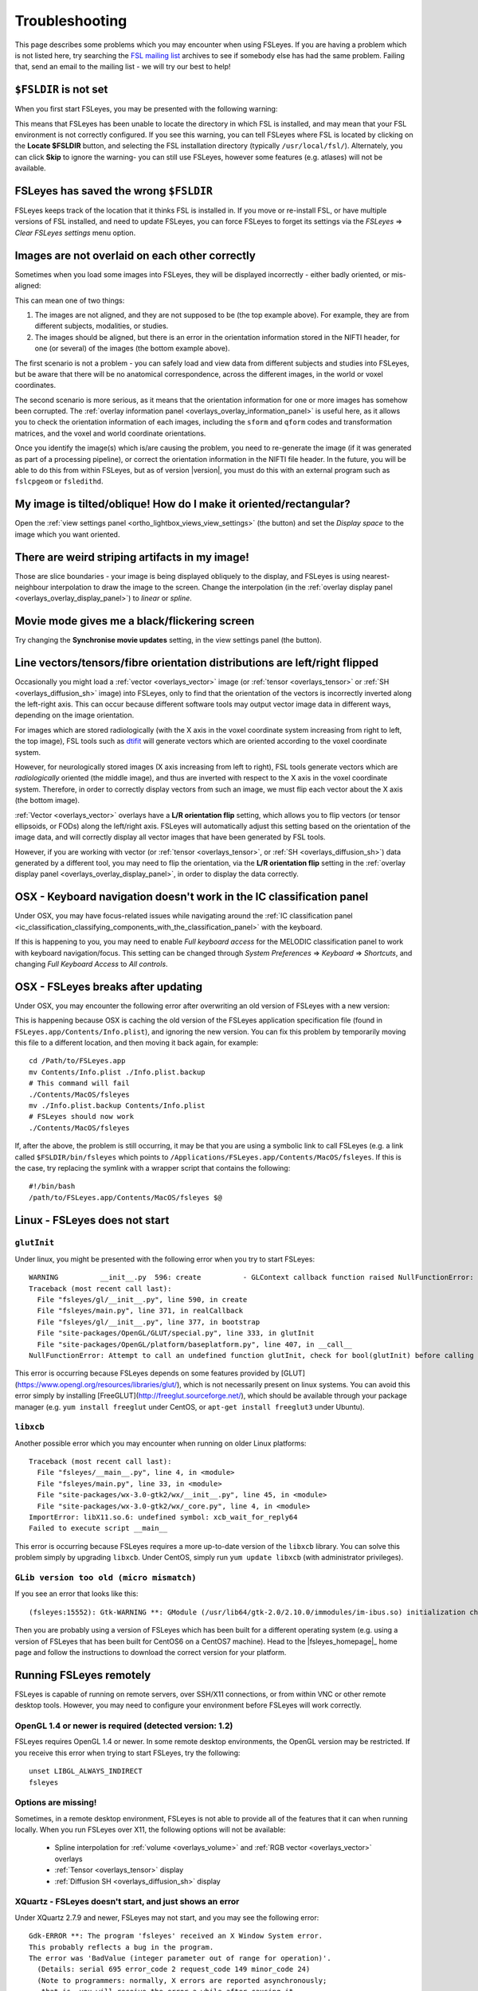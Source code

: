 .. |right_arrow| unicode:: U+21D2

.. |spanner_icon| image:: images/spanner_icon.png

.. _troubleshooting:


Troubleshooting
===============


This page describes some problems which you may encounter when using FSLeyes.
If you are having a problem which is not listed here, try searching the `FSL
mailing list <https://www.jiscmail.ac.uk/cgi-bin/webadmin?A0=FSL>`_ archives
to see if somebody else has had the same problem. Failing that, send an email
to the mailing list - we will try our best to help!


``$FSLDIR`` is not set
----------------------


When you first start FSLeyes, you may be presented with the following warning:


.. image:: images/troubleshooting_fsldir_not_set.png
   :width: 70%
   :align: center


This means that FSLeyes has been unable to locate the directory in which FSL
is installed, and may mean that your FSL environment is not correctly
configured. If you see this warning, you can tell FSLeyes where FSL is located
by clicking on the **Locate $FSLDIR** button, and selecting the FSL
installation directory (typically ``/usr/local/fsl/``).  Alternately, you can
click **Skip** to ignore the warning- you can still use FSLeyes, however some
features (e.g. atlases) will not be available.


FSLeyes has saved the wrong ``$FSLDIR``
---------------------------------------


FSLeyes keeps track of the location that it thinks FSL is installed in.  If
you move or re-install FSL, or have multiple versions of FSL installed, and
need to update FSLeyes, you can force FSLeyes to forget its settings via the
*FSLeyes* |right_arrow| *Clear FSLeyes settings* menu option.


Images are not overlaid on each other correctly
-----------------------------------------------


Sometimes when you load some images into FSLeyes, they will be displayed
incorrectly - either badly oriented, or mis-aligned:


.. image:: images/troubleshooting_misaligned.png
   :width: 80%
   :align: center

.. image:: images/troubleshooting_bad_orientation.png
   :width: 80%
   :align: center


This can mean one of two things:

1. The images are not aligned, and they are not supposed to be (the top
   example above). For example, they are from different subjects, modalities,
   or studies.

2. The images should be aligned, but there is an error in the orientation
   information stored in the NIFTI header, for one (or several) of the images
   (the bottom example above).


The first scenario is not a problem - you can safely load and view data from
different subjects and studies into FSLeyes, but be aware that there will be
no anatomical correspondence, across the different images, in the world or
voxel coordinates.


The second scenario is more serious, as it means that the orientation
information for one or more images has somehow been corrupted.  The
:ref:`overlay information panel <overlays_overlay_information_panel>` is
useful here, as it allows you to check the orientation information of each
images, including the ``sform`` and ``qform`` codes and transformation
matrices, and the voxel and world coordinate orientations.


Once you identify the image(s) which is/are causing the problem, you need to
re-generate the image (if it was generated as part of a processing pipeline),
or correct the orientation information in the NIFTI file header. In the
future, you will be able to do this from within FSLeyes, but as of version
|version|, you must do this with an external program such as ``fslcpgeom`` or
``fsledithd``.


My image is tilted/oblique! How do I make it oriented/rectangular?
------------------------------------------------------------------

Open the :ref:`view settings panel <ortho_lightbox_views_view_settings>` (the
|spanner_icon| button) and set the *Display space* to the image which you want
oriented.


There are weird striping artifacts in my image!
-----------------------------------------------

.. image:: images/troubleshooting_striping.png
   :width: 10%
   :align: right

Those are slice boundaries - your image is being displayed obliquely to the
display, and FSLeyes is using nearest-neighbour interpolation to draw the
image to the screen. Change the interpolation (in the :ref:`overlay display
panel <overlays_overlay_display_panel>`) to *linear* or *spline*.


Movie mode gives me a black/flickering screen
---------------------------------------------


Try changing the **Synchronise movie updates** setting, in the view settings
panel (the |spanner_icon| button).


.. _troubleshooting_vector_orientation:

Line vectors/tensors/fibre orientation distributions are left/right flipped
---------------------------------------------------------------------------


Occasionally you might load a :ref:`vector <overlays_vector>` image (or
:ref:`tensor <overlays_tensor>` or :ref:`SH <overlays_diffusion_sh>` image)
into FSLeyes, only to find that the orientation of the vectors is incorrectly
inverted along the left-right axis. This can occur because different software
tools may output vector image data in different ways, depending on the image
orientation.


.. image:: images/troubleshooting_line_vector_orientation.png
   :width: 40%
   :align: right


For images which are stored radiologically (with the X axis in the voxel
coordinate system increasing from right to left, the top image), FSL tools
such as `dtifit <http://fsl.fmrib.ox.ac.uk/fsl/fslwiki/FDT/UserGuide#DTIFIT>`_
will generate vectors which are oriented according to the voxel coordinate
system.


However, for neurologically stored images (X axis increasing from left to
right), FSL tools generate vectors which are *radiologically* oriented (the
middle image), and thus are inverted with respect to the X axis in the voxel
coordinate system.  Therefore, in order to correctly display vectors from such
an image, we must flip each vector about the X axis (the bottom image).


:ref:`Vector <overlays_vector>` overlays have a **L/R orientation flip**
setting, which allows you to flip vectors (or tensor ellipsoids, or FODs)
along the left/right axis. FSLeyes will automatically adjust this setting
based on the orientation of the image data, and will correctly display all
vector images that have been generated by FSL tools.


However, if you are working with vector (or :ref:`tensor <overlays_tensor>`,
or :ref:`SH <overlays_diffusion_sh>`) data generated by a different tool, you
may need to flip the orientation, via the **L/R orientation flip** setting in
the :ref:`overlay display panel <overlays_overlay_display_panel>`, in order to
display the data correctly.



.. _troubleshooting_keyboard_navigation_doesnt_work_in_the_ic_classification_panel:

OSX - Keyboard navigation doesn't work in the IC classification panel
---------------------------------------------------------------------


Under OSX, you may have focus-related issues while navigating around the
:ref:`IC classification panel
<ic_classification_classifying_components_with_the_classification_panel>` with
the keyboard.


If this is happening to you, you may need to enable *Full keyboard access* for
the MELODIC classification panel to work with keyboard navigation/focus.  This
setting can be changed through *System Preferences* |right_arrow| *Keyboard*
|right_arrow| *Shortcuts*, and changing *Full Keyboard Access* to *All
controls*.


OSX - FSLeyes breaks after updating
-----------------------------------


Under OSX, you may encounter the following error after overwriting an old
version of FSLeyes with a new version:


.. image:: images/troubleshooting_fsleyes_update_error.png
   :width: 50%
   :align: center


This is happening because OSX is caching the old version of the FSLeyes
application specification file (found in ``FSLeyes.app/Contents/Info.plist``),
and ignoring the new version. You can fix this problem by temporarily moving
this file to a different location, and then moving it back again, for example::


  cd /Path/to/FSLeyes.app
  mv Contents/Info.plist ./Info.plist.backup
  # This command will fail
  ./Contents/MacOS/fsleyes
  mv ./Info.plist.backup Contents/Info.plist
  # FSLeyes should now work
  ./Contents/MacOS/fsleyes


If, after the above, the problem is still occurring, it may be that you are
using a symbolic link to call FSLeyes (e.g. a link called
``$FSLDIR/bin/fsleyes`` which points to
``/Applications/FSLeyes.app/Contents/MacOS/fsleyes``. If this is the case,
try replacing the symlink with a wrapper script that contains the following::


  #!/bin/bash
  /path/to/FSLeyes.app/Contents/MacOS/fsleyes $@


Linux - FSLeyes does not start
------------------------------


``glutInit``
^^^^^^^^^^^^


Under linux, you might be presented with the following error when you try to
start FSLeyes::


  WARNING          __init__.py  596: create          - GLContext callback function raised NullFunctionError: Attempt to call an undefined function glutInit, check for bool(glutInit) before calling
  Traceback (most recent call last):
    File "fsleyes/gl/__init__.py", line 590, in create
    File "fsleyes/main.py", line 371, in realCallback
    File "fsleyes/gl/__init__.py", line 377, in bootstrap
    File "site-packages/OpenGL/GLUT/special.py", line 333, in glutInit
    File "site-packages/OpenGL/platform/baseplatform.py", line 407, in __call__
  NullFunctionError: Attempt to call an undefined function glutInit, check for bool(glutInit) before calling


This error is occurring because FSLeyes depends on some features provided by
[GLUT](https://www.opengl.org/resources/libraries/glut/), which is not
necessarily present on linux systems. You can avoid this error simply by
installing [FreeGLUT](http://freeglut.sourceforge.net/), which should be
available through your package manager (e.g. ``yum install freeglut`` under
CentOS, or ``apt-get install freeglut3`` under Ubuntu).



``libxcb``
^^^^^^^^^^


Another possible error which you may encounter when running on older Linux
platforms::


  Traceback (most recent call last):
    File "fsleyes/__main__.py", line 4, in <module>
    File "fsleyes/main.py", line 33, in <module>
    File "site-packages/wx-3.0-gtk2/wx/__init__.py", line 45, in <module>
    File "site-packages/wx-3.0-gtk2/wx/_core.py", line 4, in <module>
  ImportError: libX11.so.6: undefined symbol: xcb_wait_for_reply64
  Failed to execute script __main__


This error is occurring because FSLeyes requires a more up-to-date version of
the ``libxcb`` library. You can solve this problem simply by upgrading
``libxcb``. Under CentOS, simply run ``yum update libxcb`` (with administrator
privileges).



``GLib version too old (micro mismatch)``
^^^^^^^^^^^^^^^^^^^^^^^^^^^^^^^^^^^^^^^^^


If you see an error that looks like this::

  (fsleyes:15552): Gtk-WARNING **: GModule (/usr/lib64/gtk-2.0/2.10.0/immodules/im-ibus.so) initialization check failed: GLib version too old (micro mismatch)


Then you are probably using a version of FSLeyes which has been built for a
different operating system (e.g. using a version of FSLeyes that has been
built for CentOS6 on a CentOS7 machine). Head to the |fsleyes_homepage|_ home
page and follow the instructions to download the correct version for your
platform.



Running FSLeyes remotely
------------------------


FSLeyes is capable of running on remote servers, over SSH/X11 connections, or
from within VNC or other remote desktop tools. However, you may need to
configure your environment before FSLeyes will work correctly.


OpenGL 1.4 or newer is required (detected version: 1.2)
^^^^^^^^^^^^^^^^^^^^^^^^^^^^^^^^^^^^^^^^^^^^^^^^^^^^^^^


FSLeyes requires OpenGL 1.4 or newer. In some remote desktop environments, the
OpenGL version may be restricted. If you receive this error when trying to
start FSLeyes, try the following::


  unset LIBGL_ALWAYS_INDIRECT
  fsleyes


Options are missing!
^^^^^^^^^^^^^^^^^^^^


Sometimes, in a remote desktop environment, FSLeyes is not able to provide all
of the features that it can when running locally. When you run FSLeyes over
X11, the following options will not be available:


 - Spline interpolation for :ref:`volume <overlays_volume>` and :ref:`RGB
   vector <overlays_vector>` overlays
 - :ref:`Tensor <overlays_tensor>` display
 - :ref:`Diffusion  SH <overlays_diffusion_sh>` display


XQuartz - FSLeyes doesn't start, and just shows an error
^^^^^^^^^^^^^^^^^^^^^^^^^^^^^^^^^^^^^^^^^^^^^^^^^^^^^^^^


Under XQuartz 2.7.9 and newer, FSLeyes may not start, and you may see the
following error::


  Gdk-ERROR **: The program 'fsleyes' received an X Window System error.
  This probably reflects a bug in the program.
  The error was 'BadValue (integer parameter out of range for operation)'.
    (Details: serial 695 error_code 2 request_code 149 minor_code 24)
    (Note to programmers: normally, X errors are reported asynchronously;
     that is, you will receive the error a while after causing it.
     To debug your program, run it with the --sync command line
     option to change this behavior. You can then get a meaningful
     backtrace from your debugger if you break on the gdk_x_error() function.)
  aborting...


This is caused by a configuration issue with XQuartz - you will be unable to
run any OpenGL application, not just FSLeyes. Fortunately, there is a
solution: if you are using XQuartz 2.7.10 or newer, run this command (locally,
not within the SSH session)::


  defaults write org.macosforge.xquartz.X11 enable_iglx -bool true


If you are using XQuartz 2.7.9, and you cannot upgrade to 2.7.10 or newer, you
will need to edit ``/usr/X11R6/bin/startx`` (you will probably need
administrator privileges). There is a section in this script, around line 100,
which configures a variable called ``defaultserverargs``. Immediately after
this section, add the following line::


  defaultserverargs="$defaultserverargs +iglx"


After making this change, restart XQuartz - FSLeyes should now start.


XQuartz - keyboard shortcuts don't work
^^^^^^^^^^^^^^^^^^^^^^^^^^^^^^^^^^^^^^^


If you are using XQuartz, you may need to select the *Option keys send Alt_L
and Alt_R* option in the XQuartz Preferences dialog before keyboard shortcuts
will work in FSLeyes.
